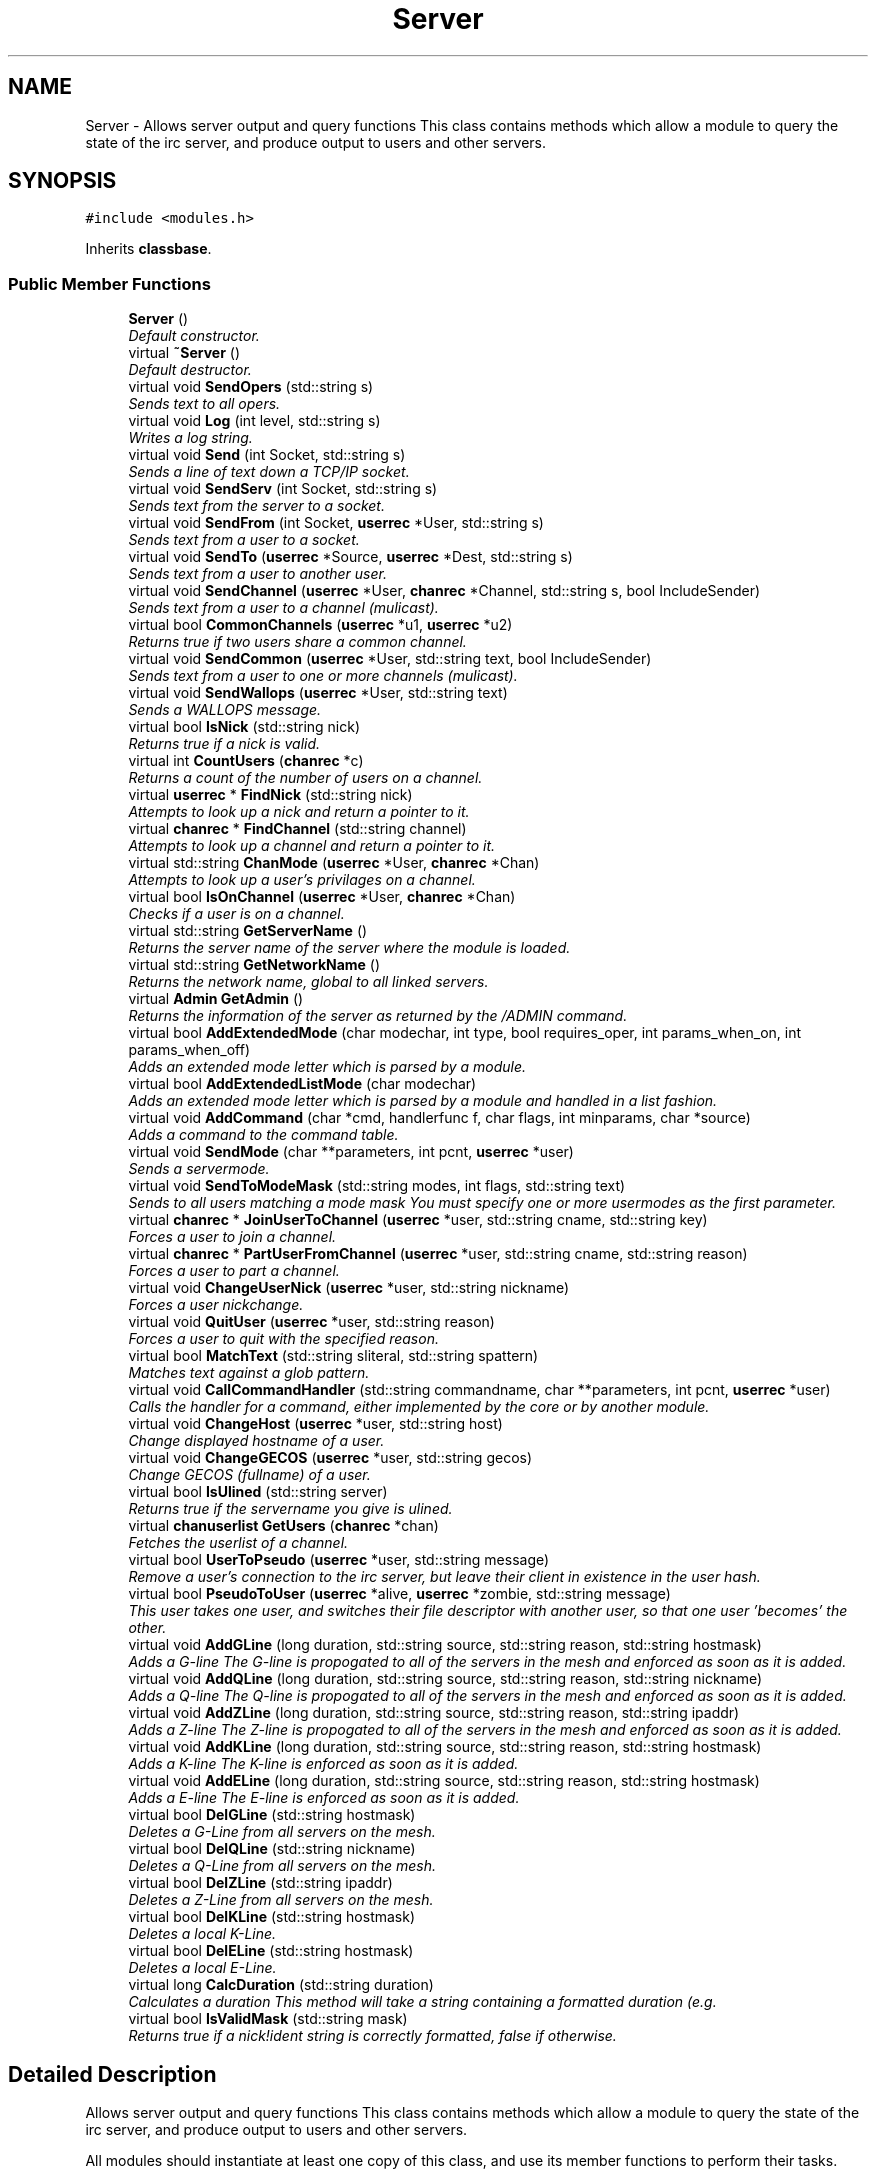 .TH "Server" 3 "14 Apr 2005" "InspIRCd" \" -*- nroff -*-
.ad l
.nh
.SH NAME
Server \- Allows server output and query functions This class contains methods which allow a module to query the state of the irc server, and produce output to users and other servers.  

.PP
.SH SYNOPSIS
.br
.PP
\fC#include <modules.h>\fP
.PP
Inherits \fBclassbase\fP.
.PP
.SS "Public Member Functions"

.in +1c
.ti -1c
.RI "\fBServer\fP ()"
.br
.RI "\fIDefault constructor. \fP"
.ti -1c
.RI "virtual \fB~Server\fP ()"
.br
.RI "\fIDefault destructor. \fP"
.ti -1c
.RI "virtual void \fBSendOpers\fP (std::string s)"
.br
.RI "\fISends text to all opers. \fP"
.ti -1c
.RI "virtual void \fBLog\fP (int level, std::string s)"
.br
.RI "\fIWrites a log string. \fP"
.ti -1c
.RI "virtual void \fBSend\fP (int Socket, std::string s)"
.br
.RI "\fISends a line of text down a TCP/IP socket. \fP"
.ti -1c
.RI "virtual void \fBSendServ\fP (int Socket, std::string s)"
.br
.RI "\fISends text from the server to a socket. \fP"
.ti -1c
.RI "virtual void \fBSendFrom\fP (int Socket, \fBuserrec\fP *User, std::string s)"
.br
.RI "\fISends text from a user to a socket. \fP"
.ti -1c
.RI "virtual void \fBSendTo\fP (\fBuserrec\fP *Source, \fBuserrec\fP *Dest, std::string s)"
.br
.RI "\fISends text from a user to another user. \fP"
.ti -1c
.RI "virtual void \fBSendChannel\fP (\fBuserrec\fP *User, \fBchanrec\fP *Channel, std::string s, bool IncludeSender)"
.br
.RI "\fISends text from a user to a channel (mulicast). \fP"
.ti -1c
.RI "virtual bool \fBCommonChannels\fP (\fBuserrec\fP *u1, \fBuserrec\fP *u2)"
.br
.RI "\fIReturns true if two users share a common channel. \fP"
.ti -1c
.RI "virtual void \fBSendCommon\fP (\fBuserrec\fP *User, std::string text, bool IncludeSender)"
.br
.RI "\fISends text from a user to one or more channels (mulicast). \fP"
.ti -1c
.RI "virtual void \fBSendWallops\fP (\fBuserrec\fP *User, std::string text)"
.br
.RI "\fISends a WALLOPS message. \fP"
.ti -1c
.RI "virtual bool \fBIsNick\fP (std::string nick)"
.br
.RI "\fIReturns true if a nick is valid. \fP"
.ti -1c
.RI "virtual int \fBCountUsers\fP (\fBchanrec\fP *c)"
.br
.RI "\fIReturns a count of the number of users on a channel. \fP"
.ti -1c
.RI "virtual \fBuserrec\fP * \fBFindNick\fP (std::string nick)"
.br
.RI "\fIAttempts to look up a nick and return a pointer to it. \fP"
.ti -1c
.RI "virtual \fBchanrec\fP * \fBFindChannel\fP (std::string channel)"
.br
.RI "\fIAttempts to look up a channel and return a pointer to it. \fP"
.ti -1c
.RI "virtual std::string \fBChanMode\fP (\fBuserrec\fP *User, \fBchanrec\fP *Chan)"
.br
.RI "\fIAttempts to look up a user's privilages on a channel. \fP"
.ti -1c
.RI "virtual bool \fBIsOnChannel\fP (\fBuserrec\fP *User, \fBchanrec\fP *Chan)"
.br
.RI "\fIChecks if a user is on a channel. \fP"
.ti -1c
.RI "virtual std::string \fBGetServerName\fP ()"
.br
.RI "\fIReturns the server name of the server where the module is loaded. \fP"
.ti -1c
.RI "virtual std::string \fBGetNetworkName\fP ()"
.br
.RI "\fIReturns the network name, global to all linked servers. \fP"
.ti -1c
.RI "virtual \fBAdmin\fP \fBGetAdmin\fP ()"
.br
.RI "\fIReturns the information of the server as returned by the /ADMIN command. \fP"
.ti -1c
.RI "virtual bool \fBAddExtendedMode\fP (char modechar, int type, bool requires_oper, int params_when_on, int params_when_off)"
.br
.RI "\fIAdds an extended mode letter which is parsed by a module. \fP"
.ti -1c
.RI "virtual bool \fBAddExtendedListMode\fP (char modechar)"
.br
.RI "\fIAdds an extended mode letter which is parsed by a module and handled in a list fashion. \fP"
.ti -1c
.RI "virtual void \fBAddCommand\fP (char *cmd, handlerfunc f, char flags, int minparams, char *source)"
.br
.RI "\fIAdds a command to the command table. \fP"
.ti -1c
.RI "virtual void \fBSendMode\fP (char **parameters, int pcnt, \fBuserrec\fP *user)"
.br
.RI "\fISends a servermode. \fP"
.ti -1c
.RI "virtual void \fBSendToModeMask\fP (std::string modes, int flags, std::string text)"
.br
.RI "\fISends to all users matching a mode mask You must specify one or more usermodes as the first parameter. \fP"
.ti -1c
.RI "virtual \fBchanrec\fP * \fBJoinUserToChannel\fP (\fBuserrec\fP *user, std::string cname, std::string key)"
.br
.RI "\fIForces a user to join a channel. \fP"
.ti -1c
.RI "virtual \fBchanrec\fP * \fBPartUserFromChannel\fP (\fBuserrec\fP *user, std::string cname, std::string reason)"
.br
.RI "\fIForces a user to part a channel. \fP"
.ti -1c
.RI "virtual void \fBChangeUserNick\fP (\fBuserrec\fP *user, std::string nickname)"
.br
.RI "\fIForces a user nickchange. \fP"
.ti -1c
.RI "virtual void \fBQuitUser\fP (\fBuserrec\fP *user, std::string reason)"
.br
.RI "\fIForces a user to quit with the specified reason. \fP"
.ti -1c
.RI "virtual bool \fBMatchText\fP (std::string sliteral, std::string spattern)"
.br
.RI "\fIMatches text against a glob pattern. \fP"
.ti -1c
.RI "virtual void \fBCallCommandHandler\fP (std::string commandname, char **parameters, int pcnt, \fBuserrec\fP *user)"
.br
.RI "\fICalls the handler for a command, either implemented by the core or by another module. \fP"
.ti -1c
.RI "virtual void \fBChangeHost\fP (\fBuserrec\fP *user, std::string host)"
.br
.RI "\fIChange displayed hostname of a user. \fP"
.ti -1c
.RI "virtual void \fBChangeGECOS\fP (\fBuserrec\fP *user, std::string gecos)"
.br
.RI "\fIChange GECOS (fullname) of a user. \fP"
.ti -1c
.RI "virtual bool \fBIsUlined\fP (std::string server)"
.br
.RI "\fIReturns true if the servername you give is ulined. \fP"
.ti -1c
.RI "virtual \fBchanuserlist\fP \fBGetUsers\fP (\fBchanrec\fP *chan)"
.br
.RI "\fIFetches the userlist of a channel. \fP"
.ti -1c
.RI "virtual bool \fBUserToPseudo\fP (\fBuserrec\fP *user, std::string message)"
.br
.RI "\fIRemove a user's connection to the irc server, but leave their client in existence in the user hash. \fP"
.ti -1c
.RI "virtual bool \fBPseudoToUser\fP (\fBuserrec\fP *alive, \fBuserrec\fP *zombie, std::string message)"
.br
.RI "\fIThis user takes one user, and switches their file descriptor with another user, so that one user 'becomes' the other. \fP"
.ti -1c
.RI "virtual void \fBAddGLine\fP (long duration, std::string source, std::string reason, std::string hostmask)"
.br
.RI "\fIAdds a G-line The G-line is propogated to all of the servers in the mesh and enforced as soon as it is added. \fP"
.ti -1c
.RI "virtual void \fBAddQLine\fP (long duration, std::string source, std::string reason, std::string nickname)"
.br
.RI "\fIAdds a Q-line The Q-line is propogated to all of the servers in the mesh and enforced as soon as it is added. \fP"
.ti -1c
.RI "virtual void \fBAddZLine\fP (long duration, std::string source, std::string reason, std::string ipaddr)"
.br
.RI "\fIAdds a Z-line The Z-line is propogated to all of the servers in the mesh and enforced as soon as it is added. \fP"
.ti -1c
.RI "virtual void \fBAddKLine\fP (long duration, std::string source, std::string reason, std::string hostmask)"
.br
.RI "\fIAdds a K-line The K-line is enforced as soon as it is added. \fP"
.ti -1c
.RI "virtual void \fBAddELine\fP (long duration, std::string source, std::string reason, std::string hostmask)"
.br
.RI "\fIAdds a E-line The E-line is enforced as soon as it is added. \fP"
.ti -1c
.RI "virtual bool \fBDelGLine\fP (std::string hostmask)"
.br
.RI "\fIDeletes a G-Line from all servers on the mesh. \fP"
.ti -1c
.RI "virtual bool \fBDelQLine\fP (std::string nickname)"
.br
.RI "\fIDeletes a Q-Line from all servers on the mesh. \fP"
.ti -1c
.RI "virtual bool \fBDelZLine\fP (std::string ipaddr)"
.br
.RI "\fIDeletes a Z-Line from all servers on the mesh. \fP"
.ti -1c
.RI "virtual bool \fBDelKLine\fP (std::string hostmask)"
.br
.RI "\fIDeletes a local K-Line. \fP"
.ti -1c
.RI "virtual bool \fBDelELine\fP (std::string hostmask)"
.br
.RI "\fIDeletes a local E-Line. \fP"
.ti -1c
.RI "virtual long \fBCalcDuration\fP (std::string duration)"
.br
.RI "\fICalculates a duration This method will take a string containing a formatted duration (e.g. \fP"
.ti -1c
.RI "virtual bool \fBIsValidMask\fP (std::string mask)"
.br
.RI "\fIReturns true if a nick!ident string is correctly formatted, false if otherwise. \fP"
.in -1c
.SH "Detailed Description"
.PP 
Allows server output and query functions This class contains methods which allow a module to query the state of the irc server, and produce output to users and other servers. 

All modules should instantiate at least one copy of this class, and use its member functions to perform their tasks. 
.PP
Definition at line 437 of file modules.h.
.SH "Constructor & Destructor Documentation"
.PP 
.SS "Server::Server ()"
.PP
Default constructor. Creates a Server object.Definition at line 345 of file modules.cpp.
.PP
.nf
346 {
347 }
.fi
.SS "Server::~\fBServer\fP ()\fC [virtual]\fP"
.PP
Default destructor. Destroys a Server object.Definition at line 349 of file modules.cpp.
.PP
.nf
350 {
351 }
.fi
.SH "Member Function Documentation"
.PP 
.SS "void Server::AddCommand (char * cmd, handlerfunc f, char flags, int minparams, char * source)\fC [virtual]\fP"
.PP
Adds a command to the command table. This allows modules to add extra commands into the command table. You must place a function within your module which is is of type handlerfunc:
.PP
typedef void (handlerfunc) (char**, int, userrec*); ... void \fBhandle_kill(char **parameters, int pcnt, userrec *user)\fP
.PP
When the command is typed, the parameters will be placed into the parameters array (similar to argv) and the parameter count will be placed into pcnt (similar to argv). There will never be any less parameters than the 'minparams' value you specified when creating the command. The *user parameter is the class of the user which caused the command to trigger, who will always have the flag you specified in 'flags' when creating the initial command. For example to create an oper only command create the commands with flags='o'. The source parameter is used for resource tracking, and should contain the name of your module (with file extension) e.g. 'm_blarp.so'. If you place the wrong identifier here, you can cause crashes if your module is unloaded.Definition at line 426 of file modules.cpp.
.PP
References createcommand().
.PP
.nf
427 {
428         createcommand(cmd,f,flags,minparams,source);
429 }
.fi
.SS "void Server::AddELine (long duration, std::string source, std::string reason, std::string hostmask)\fC [virtual]\fP"
.PP
Adds a E-line The E-line is enforced as soon as it is added. The duration must be in seconds, however you can use the \fBServer::CalcDuration\fP method to convert durations into the 1w2d3h3m6s format used by /GLINE etc. The source is an arbitary string used to indicate who or what sent the data, usually this is the nickname of a person, or a server name. Definition at line 644 of file modules.cpp.
.PP
References add_eline(), and duration().
.PP
.nf
645 {
646         add_eline(duration, source.c_str(), reason.c_str(), hostmask.c_str());
647 }
.fi
.SS "bool Server::AddExtendedListMode (char modechar)\fC [virtual]\fP"
.PP
Adds an extended mode letter which is parsed by a module and handled in a list fashion. This call is used to implement modes like +q and +a. The characteristics of these modes are as follows:
.PP
(1) They are ALWAYS on channels, not on users, therefore their type is MT_CHANNEL
.PP
(2) They always take exactly one parameter when being added or removed
.PP
(3) They can be set multiple times, usually on users in channels
.PP
(4) The mode and its parameter are NOT stored in the channels modes structure
.PP
It is down to the module handling the mode to maintain state and determine what 'items' (e.g. users, or a banlist) have the mode set on them, and process the modes at the correct times, e.g. during access checks on channels, etc. When the extended mode is triggered the OnExtendedMode method will be triggered as above. Note that the target you are given will be a channel, if for example your mode is set 'on a user' (in for example +a) you must use Server::Find to locate the user the mode is operating on. Your mode handler may return 1 to handle the mode AND tell the core to display the mode change, e.g. '+aaa one two three' in the case of the mode for 'two', or it may return -1 to 'eat' the mode change, so the above example would become '+aa one three' after processing.Definition at line 571 of file modules.cpp.
.PP
References DoAddExtendedMode(), ModeMakeList(), and MT_CHANNEL.
.PP
.nf
572 {
573         bool res = DoAddExtendedMode(modechar,MT_CHANNEL,false,1,1);
574         if (res)
575                 ModeMakeList(modechar);
576         return res;
577 }
.fi
.SS "bool Server::AddExtendedMode (char modechar, int type, bool requires_oper, int params_when_on, int params_when_off)\fC [virtual]\fP"
.PP
Adds an extended mode letter which is parsed by a module. This allows modules to add extra mode letters, e.g. +x for hostcloak. the 'type' parameter is either MT_CHANNEL, MT_CLIENT, or MT_SERVER, to indicate wether the mode is a channel mode, a client mode, or a server mode. requires_oper is used with MT_CLIENT type modes only to indicate the mode can only be set or unset by an oper. If this is used for MT_CHANNEL type modes it is ignored. params_when_on is the number of modes to expect when the mode is turned on (for type MT_CHANNEL only), e.g. with mode +k, this would have a value of 1. the params_when_off value has a similar value to params_when_on, except it indicates the number of parameters to expect when the mode is disabled. Modes which act in a similar way to channel mode +l (e.g. require a parameter to enable, but not to disable) should use this parameter. The function returns false if the mode is unavailable, and will not attempt to allocate another character, as this will confuse users. This also means that as only one module can claim a specific mode character, the core does not need to keep track of which modules own which modes, which speeds up operation of the server. In this version, a mode can have at most one parameter, attempting to use more parameters will have undefined effects.Definition at line 551 of file modules.cpp.
.PP
References DEBUG, DoAddExtendedMode(), MT_CLIENT, and MT_SERVER.
.PP
.nf
552 {
553         if (type == MT_SERVER)
554         {
555                 log(DEBUG,'*** API ERROR *** Modes of type MT_SERVER are reserved for future expansion');
556                 return false;
557         }
558         if (((params_when_on>0) || (params_when_off>0)) && (type == MT_CLIENT))
559         {
560                 log(DEBUG,'*** API ERROR *** Parameters on MT_CLIENT modes are not supported');
561                 return false;
562         }
563         if ((params_when_on>1) || (params_when_off>1))
564         {
565                 log(DEBUG,'*** API ERROR *** More than one parameter for an MT_CHANNEL mode is not yet supported');
566                 return false;
567         }
568         return DoAddExtendedMode(modechar,type,requires_oper,params_when_on,params_when_off);
569 }
.fi
.SS "void Server::AddGLine (long duration, std::string source, std::string reason, std::string hostmask)\fC [virtual]\fP"
.PP
Adds a G-line The G-line is propogated to all of the servers in the mesh and enforced as soon as it is added. The duration must be in seconds, however you can use the \fBServer::CalcDuration\fP method to convert durations into the 1w2d3h3m6s format used by /GLINE etc. The source is an arbitary string used to indicate who or what sent the data, usually this is the nickname of a person, or a server name.Definition at line 624 of file modules.cpp.
.PP
References add_gline(), and duration().
.PP
.nf
625 {
626         add_gline(duration, source.c_str(), reason.c_str(), hostmask.c_str());
627 }
.fi
.SS "void Server::AddKLine (long duration, std::string source, std::string reason, std::string hostmask)\fC [virtual]\fP"
.PP
Adds a K-line The K-line is enforced as soon as it is added. The duration must be in seconds, however you can use the \fBServer::CalcDuration\fP method to convert durations into the 1w2d3h3m6s format used by /GLINE etc. The source is an arbitary string used to indicate who or what sent the data, usually this is the nickname of a person, or a server name. Definition at line 639 of file modules.cpp.
.PP
References add_kline(), and duration().
.PP
.nf
640 {
641         add_kline(duration, source.c_str(), reason.c_str(), hostmask.c_str());
642 }
.fi
.SS "void Server::AddQLine (long duration, std::string source, std::string reason, std::string nickname)\fC [virtual]\fP"
.PP
Adds a Q-line The Q-line is propogated to all of the servers in the mesh and enforced as soon as it is added. The duration must be in seconds, however you can use the \fBServer::CalcDuration\fP method to convert durations into the 1w2d3h3m6s format used by /GLINE etc. The source is an arbitary string used to indicate who or what sent the data, usually this is the nickname of a person, or a server name. Definition at line 629 of file modules.cpp.
.PP
References add_qline(), and duration().
.PP
.nf
630 {
631         add_qline(duration, source.c_str(), reason.c_str(), nickname.c_str());
632 }
.fi
.SS "void Server::AddZLine (long duration, std::string source, std::string reason, std::string ipaddr)\fC [virtual]\fP"
.PP
Adds a Z-line The Z-line is propogated to all of the servers in the mesh and enforced as soon as it is added. The duration must be in seconds, however you can use the \fBServer::CalcDuration\fP method to convert durations into the 1w2d3h3m6s format used by /GLINE etc. The source is an arbitary string used to indicate who or what sent the data, usually this is the nickname of a person, or a server name. Definition at line 634 of file modules.cpp.
.PP
References add_zline(), and duration().
.PP
.nf
635 {
636         add_zline(duration, source.c_str(), reason.c_str(), ipaddr.c_str());
637 }
.fi
.SS "long Server::CalcDuration (std::string duration)\fC [virtual]\fP"
.PP
Calculates a duration This method will take a string containing a formatted duration (e.g. '1w2d') and return its value as a total number of seconds. This is the same function used internally by /GLINE etc to set the ban times.Definition at line 674 of file modules.cpp.
.PP
References duration().
.PP
.nf
675 {
676         return duration(delta.c_str());
677 }
.fi
.SS "void Server::CallCommandHandler (std::string commandname, char ** parameters, int pcnt, \fBuserrec\fP * user)\fC [virtual]\fP"
.PP
Calls the handler for a command, either implemented by the core or by another module. You can use this function to trigger other commands in the ircd, such as PRIVMSG, JOIN, KICK etc, or even as a method of callback. By defining command names that are untypeable for users on irc (e.g. those which contain a  or 
.br
) you may use them as callback identifiers. The first parameter to this method is the name of the command handler you wish to call, e.g. PRIVMSG. This will be a command handler previously registered by the core or wih \fBAddCommand()\fP. The second parameter is an array of parameters, and the third parameter is a count of parameters in the array. If you do not pass enough parameters to meet the minimum needed by the handler, the functiom will silently ignore it. The final parameter is the user executing the command handler, used for privilage checks, etc.Definition at line 416 of file modules.cpp.
.PP
.nf
417 {
418         call_handler(commandname.c_str(),parameters,pcnt,user);
419 }
.fi
.SS "void Server::ChangeGECOS (\fBuserrec\fP * user, std::string gecos)\fC [virtual]\fP"
.PP
Change GECOS (fullname) of a user. You should always call this method to change a user's GECOS rather than writing directly to the fullname member of userrec, as any change applied via this method will be propogated to any linked servers.Definition at line 504 of file modules.cpp.
.PP
References ChangeName().
.PP
.nf
505 {
506         ChangeName(user,gecos.c_str());
507 }
.fi
.SS "void Server::ChangeHost (\fBuserrec\fP * user, std::string host)\fC [virtual]\fP"
.PP
Change displayed hostname of a user. You should always call this method to change a user's host rather than writing directly to the dhost member of userrec, as any change applied via this method will be propogated to any linked servers.Definition at line 499 of file modules.cpp.
.PP
References ChangeDisplayedHost().
.PP
.nf
500 {
501         ChangeDisplayedHost(user,host.c_str());
502 }
.fi
.SS "void Server::ChangeUserNick (\fBuserrec\fP * user, std::string nickname)\fC [virtual]\fP"
.PP
Forces a user nickchange. This command works similarly to SVSNICK, and can be used to implement Q-lines etc. If you specify an invalid nickname, the nick change will be dropped and the target user will receive the error numeric for it.Definition at line 400 of file modules.cpp.
.PP
.nf
401 {
402         force_nickchange(user,nickname.c_str());
403 }
.fi
.SS "std::string Server::ChanMode (\fBuserrec\fP * User, \fBchanrec\fP * Chan)\fC [virtual]\fP"
.PP
Attempts to look up a user's privilages on a channel. This function will return a string containing either @, , +, or an empty string, representing the user's privilages upon the channel you specify.Definition at line 524 of file modules.cpp.
.PP
References cmode().
.PP
.nf
525 {
526         return cmode(User,Chan);
527 }
.fi
.SS "bool Server::CommonChannels (\fBuserrec\fP * u1, \fBuserrec\fP * u2)\fC [virtual]\fP"
.PP
Returns true if two users share a common channel. This method is used internally by the NICK and QUIT commands, and the \fBServer::SendCommon\fP method.Definition at line 477 of file modules.cpp.
.PP
References common_channels().
.PP
.nf
478 {
479         return (common_channels(u1,u2) != 0);
480 }
.fi
.SS "int Server::CountUsers (\fBchanrec\fP * c)\fC [virtual]\fP"
.PP
Returns a count of the number of users on a channel. This will NEVER be 0, as if the chanrec exists, it will have at least one user in the channel.Definition at line 579 of file modules.cpp.
.PP
.nf
580 {
581         return usercount(c);
582 }
.fi
.SS "bool Server::DelELine (std::string hostmask)\fC [virtual]\fP"
.PP
Deletes a local E-Line. Definition at line 669 of file modules.cpp.
.PP
References del_eline().
.PP
.nf
670 {
671         del_eline(hostmask.c_str());
672 }
.fi
.SS "bool Server::DelGLine (std::string hostmask)\fC [virtual]\fP"
.PP
Deletes a G-Line from all servers on the mesh. Definition at line 649 of file modules.cpp.
.PP
References del_gline().
.PP
.nf
650 {
651         del_gline(hostmask.c_str());
652 }
.fi
.SS "bool Server::DelKLine (std::string hostmask)\fC [virtual]\fP"
.PP
Deletes a local K-Line. Definition at line 664 of file modules.cpp.
.PP
References del_kline().
.PP
.nf
665 {
666         del_kline(hostmask.c_str());
667 }
.fi
.SS "bool Server::DelQLine (std::string nickname)\fC [virtual]\fP"
.PP
Deletes a Q-Line from all servers on the mesh. Definition at line 654 of file modules.cpp.
.PP
References del_qline().
.PP
.nf
655 {
656         del_qline(nickname.c_str());
657 }
.fi
.SS "bool Server::DelZLine (std::string ipaddr)\fC [virtual]\fP"
.PP
Deletes a Z-Line from all servers on the mesh. Definition at line 659 of file modules.cpp.
.PP
References del_zline().
.PP
.nf
660 {
661         del_zline(ipaddr.c_str());
662 }
.fi
.SS "\fBchanrec\fP * Server::FindChannel (std::string channel)\fC [virtual]\fP"
.PP
Attempts to look up a channel and return a pointer to it. This function will return NULL if the channel does not exist.Definition at line 519 of file modules.cpp.
.PP
.nf
520 {
521         return FindChan(channel.c_str());
522 }
.fi
.SS "\fBuserrec\fP * Server::FindNick (std::string nick)\fC [virtual]\fP"
.PP
Attempts to look up a nick and return a pointer to it. This function will return NULL if the nick does not exist.Definition at line 514 of file modules.cpp.
.PP
.nf
515 {
516         return Find(nick);
517 }
.fi
.SS "\fBAdmin\fP Server::GetAdmin ()\fC [virtual]\fP"
.PP
Returns the information of the server as returned by the /ADMIN command. See the \fBAdmin\fP class for further information of the return value. The members \fBAdmin::Nick\fP, \fBAdmin::Email\fP and \fBAdmin::Name\fP contain the information for the server where the module is loaded.Definition at line 544 of file modules.cpp.
.PP
.nf
545 {
546         return Admin(getadminname(),getadminemail(),getadminnick());
547 }
.fi
.SS "std::string Server::GetNetworkName ()\fC [virtual]\fP"
.PP
Returns the network name, global to all linked servers. Definition at line 539 of file modules.cpp.
.PP
.nf
540 {
541         return getnetworkname();
542 }
.fi
.SS "std::string Server::GetServerName ()\fC [virtual]\fP"
.PP
Returns the server name of the server where the module is loaded. Definition at line 534 of file modules.cpp.
.PP
.nf
535 {
536         return getservername();
537 }
.fi
.SS "\fBchanuserlist\fP Server::GetUsers (\fBchanrec\fP * chan)\fC [virtual]\fP"
.PP
Fetches the userlist of a channel. This function must be here and not a member of userrec or chanrec due to include constraints.Definition at line 381 of file modules.cpp.
.PP
References chanuserlist, clientlist, has_channel(), and isnick().
.PP
.nf
382 {
383         chanuserlist userl;
384         userl.clear();
385         for (user_hash::const_iterator i = clientlist.begin(); i != clientlist.end(); i++)
386         {
387                 if (i->second)
388                 {
389                         if (has_channel(i->second,chan))
390                         {
391                                 if (isnick(i->second->nick))
392                                 {
393                                         userl.push_back(i->second);
394                                 }
395                         }
396                 }
397         }
398         return userl;
399 }
.fi
.SS "bool Server::IsNick (std::string nick)\fC [virtual]\fP"
.PP
Returns true if a nick is valid. Nicks for unregistered connections will return false.Definition at line 509 of file modules.cpp.
.PP
References isnick().
.PP
.nf
510 {
511         return (isnick(nick.c_str()) != 0);
512 }
.fi
.SS "bool Server::IsOnChannel (\fBuserrec\fP * User, \fBchanrec\fP * Chan)\fC [virtual]\fP"
.PP
Checks if a user is on a channel. This function will return true or false to indicate if user 'User' is on channel 'Chan'.Definition at line 529 of file modules.cpp.
.PP
References has_channel().
.PP
.nf
530 {
531         return has_channel(User,Chan);
532 }
.fi
.SS "bool Server::IsUlined (std::string server)\fC [virtual]\fP"
.PP
Returns true if the servername you give is ulined. ULined servers have extra privilages. They are allowed to change nicknames on remote servers, change modes of clients which are on remote servers and set modes of channels where there are no channel operators for that channel on the ulined server, amongst other things. Ulined server data is also broadcast across the mesh at all times as opposed to selectively messaged in the case of normal servers, as many ulined server types (such as services) do not support meshed links and must operate in this manner.Definition at line 411 of file modules.cpp.
.PP
References is_uline().
.PP
.nf
412 {
413         return is_uline(server.c_str());
414 }
.fi
.SS "bool Server::IsValidMask (std::string mask)\fC [virtual]\fP"
.PP
Returns true if a nick!ident string is correctly formatted, false if otherwise. Definition at line 679 of file modules.cpp.
.PP
.nf
680 {
681         const char* dest = mask.c_str();
682         if (strchr(dest,'!')==0)
683                 return false;
684         if (strchr(dest,'@')==0)
685                 return false;
686         for (int i = 0; i < strlen(dest); i++)
687                 if (dest[i] < 32)
688                         return false;
689         for (int i = 0; i < strlen(dest); i++)
690                 if (dest[i] > 126)
691                         return false;
692         int c = 0;
693         for (int i = 0; i < strlen(dest); i++)
694                 if (dest[i] == '!')
695                         c++;
696         if (c>1)
697                 return false;
698         c = 0;
699         for (int i = 0; i < strlen(dest); i++)
700                 if (dest[i] == '@')
701                         c++;
702         if (c>1)
703                 return false;
704 
705         return true;
706 }
.fi
.SS "\fBchanrec\fP * Server::JoinUserToChannel (\fBuserrec\fP * user, std::string cname, std::string key)\fC [virtual]\fP"
.PP
Forces a user to join a channel. This is similar to svsjoin and can be used to implement redirection, etc. On success, the return value is a valid pointer to a chanrec* of the channel the user was joined to. On failure, the result is NULL.Definition at line 371 of file modules.cpp.
.PP
.nf
372 {
373         return add_channel(user,cname.c_str(),key.c_str(),true);
374 }
.fi
.SS "void Server::Log (int level, std::string s)\fC [virtual]\fP"
.PP
Writes a log string. This method writes a line of text to the log. If the level given is lower than the level given in the configuration, this command has no effect.Definition at line 421 of file modules.cpp.
.PP
.nf
422 {
423         log(level,'%s',s.c_str());
424 }
.fi
.SS "bool Server::MatchText (std::string sliteral, std::string spattern)\fC [virtual]\fP"
.PP
Matches text against a glob pattern. Uses the ircd's internal matching function to match string against a globbing pattern, e.g. *!*@*.com Returns true if the literal successfully matches the pattern, false if otherwise.Definition at line 358 of file modules.cpp.
.PP
.nf
359 {
360         char literal[MAXBUF],pattern[MAXBUF];
361         strlcpy(literal,sliteral.c_str(),MAXBUF);
362         strlcpy(pattern,spattern.c_str(),MAXBUF);
363         return match(literal,pattern);
364 }
.fi
.SS "\fBchanrec\fP * Server::PartUserFromChannel (\fBuserrec\fP * user, std::string cname, std::string reason)\fC [virtual]\fP"
.PP
Forces a user to part a channel. This is similar to svspart and can be used to implement redirection, etc. Although the return value of this function is a pointer to a channel record, the returned data is undefined and should not be read or written to. This behaviour may be changed in a future version.Definition at line 376 of file modules.cpp.
.PP
.nf
377 {
378         return del_channel(user,cname.c_str(),reason.c_str(),false);
379 }
.fi
.SS "bool Server::PseudoToUser (\fBuserrec\fP * alive, \fBuserrec\fP * zombie, std::string message)\fC [virtual]\fP"
.PP
This user takes one user, and switches their file descriptor with another user, so that one user 'becomes' the other. The user in 'alive' is booted off the server with the given message. The user referred to by 'zombie' should have previously been locked with Server::ZombifyUser, otherwise stale sockets and file descriptor leaks can occur. After this call, the pointer to alive will be invalid, and the pointer to zombie will be equivalent in effect to the old pointer to alive.Definition at line 594 of file modules.cpp.
.PP
References ucrec::channel, userrec::chans, chanrec::created, connection::fd, FD_MAGIC_NUMBER, connection::host, userrec::ident, chanrec::name, userrec::nick, chanrec::setby, chanrec::topic, and chanrec::topicset.
.PP
.nf
595 {
596         zombie->fd = alive->fd;
597         alive->fd = FD_MAGIC_NUMBER;
598         Write(zombie->fd,':%s!%s@%s NICK %s',alive->nick,alive->ident,alive->host,zombie->nick);
599         kill_link(alive,message.c_str());
600         for (int i = 0; i != MAXCHANS; i++)
601         {
602                 if (zombie->chans[i].channel != NULL)
603                 {
604                         if (zombie->chans[i].channel->name)
605                         {
606                                 chanrec* Ptr = zombie->chans[i].channel;
607                                 WriteFrom(zombie->fd,zombie,'JOIN %s',Ptr->name);
608                                 if (Ptr->topicset)
609                                 {
610                                         WriteServ(zombie->fd,'332 %s %s :%s', zombie->nick, Ptr->name, Ptr->topic);
611                                         WriteServ(zombie->fd,'333 %s %s %s %d', zombie->nick, Ptr->name, Ptr->setby, Ptr->topicset);
612                                 }
613                                 userlist(zombie,Ptr);
614                                 WriteServ(zombie->fd,'366 %s %s :End of /NAMES list.', zombie->nick, Ptr->name);
615                                 WriteServ(zombie->fd,'324 %s %s +%s',zombie->nick, Ptr->name,chanmodes(Ptr));
616                                 WriteServ(zombie->fd,'329 %s %s %d', zombie->nick, Ptr->name, Ptr->created);
617 
618                         }
619                 }
620         }
621 
622 }
.fi
.SS "void Server::QuitUser (\fBuserrec\fP * user, std::string reason)\fC [virtual]\fP"
.PP
Forces a user to quit with the specified reason. To the user, it will appear as if they typed /QUIT themselves, except for the fact that this function may bypass the quit prefix specified in the config file.
.PP
WARNING!
.PP
Once you call this function, userrec* user will immediately become INVALID. You MUST NOT write to, or read from this pointer after calling the QuitUser method UNDER ANY CIRCUMSTANCES! The best course of action after calling this method is to immediately bail from your handler.Definition at line 405 of file modules.cpp.
.PP
References userrec::nick, and send_network_quit().
.PP
.nf
406 {
407         send_network_quit(user->nick,reason.c_str());
408         kill_link(user,reason.c_str());
409 }
.fi
.SS "void Server::Send (int Socket, std::string s)\fC [virtual]\fP"
.PP
Sends a line of text down a TCP/IP socket. This method writes a line of text to an established socket, cutting it to 510 characters plus a carriage return and linefeed if required.Definition at line 436 of file modules.cpp.
.PP
.nf
437 {
438         Write(Socket,'%s',s.c_str());
439 }
.fi
.SS "void Server::SendChannel (\fBuserrec\fP * User, \fBchanrec\fP * Channel, std::string s, bool IncludeSender)\fC [virtual]\fP"
.PP
Sends text from a user to a channel (mulicast). This method writes a line of text to a channel, with the given user's nick/ident /host combination prepended, as used in PRIVMSG etc commands (see RFC 1459). If the IncludeSender flag is set, then the text is also sent back to the user from which it originated, as seen in MODE (see RFC 1459).Definition at line 465 of file modules.cpp.
.PP
.nf
466 {
467         if (IncludeSender)
468         {
469                 WriteChannel(Channel,User,'%s',s.c_str());
470         }
471         else
472         {
473                 ChanExceptSender(Channel,User,'%s',s.c_str());
474         }
475 }
.fi
.SS "void Server::SendCommon (\fBuserrec\fP * User, std::string text, bool IncludeSender)\fC [virtual]\fP"
.PP
Sends text from a user to one or more channels (mulicast). This method writes a line of text to all users which share a common channel with a given user, with the user's nick/ident/host combination prepended, as used in PRIVMSG etc commands (see RFC 1459). If the IncludeSender flag is set, then the text is also sent back to the user from which it originated, as seen in NICK (see RFC 1459). Otherwise, it is only sent to the other recipients, as seen in QUIT.Definition at line 482 of file modules.cpp.
.PP
.nf
483 {
484         if (IncludeSender)
485         {
486                 WriteCommon(User,'%s',text.c_str());
487         }
488         else
489         {
490                 WriteCommonExcept(User,'%s',text.c_str());
491         }
492 }
.fi
.SS "void Server::SendFrom (int Socket, \fBuserrec\fP * User, std::string s)\fC [virtual]\fP"
.PP
Sends text from a user to a socket. This method writes a line of text to an established socket, with the given user's nick/ident /host combination prepended, as used in PRIVSG etc commands (see RFC 1459)Definition at line 446 of file modules.cpp.
.PP
.nf
447 {
448         WriteFrom(Socket,User,'%s',s.c_str());
449 }
.fi
.SS "void Server::SendMode (char ** parameters, int pcnt, \fBuserrec\fP * user)\fC [virtual]\fP"
.PP
Sends a servermode. you must format the parameters array with the target, modes and parameters for those modes.
.PP
For example:
.PP
char *modes[3];
.PP
modes[0] = ChannelName;
.PP
modes[1] = '+o';
.PP
modes[2] = user->nick;
.PP
Srv->SendMode(modes,3,user);
.PP
The modes will originate from the server where the command was issued, however responses (e.g. numerics) will be sent to the user you provide as the third parameter. You must be sure to get the number of parameters correct in the pcnt parameter otherwise you could leave your server in an unstable state!Definition at line 431 of file modules.cpp.
.PP
References server_mode().
.PP
.nf
432 {
433         server_mode(parameters,pcnt,user);
434 }
.fi
.SS "void Server::SendOpers (std::string s)\fC [virtual]\fP"
.PP
Sends text to all opers. This method sends a server notice to all opers with the usermode +s.Definition at line 353 of file modules.cpp.
.PP
.nf
354 {
355         WriteOpers('%s',s.c_str());
356 }
.fi
.SS "void Server::SendServ (int Socket, std::string s)\fC [virtual]\fP"
.PP
Sends text from the server to a socket. This method writes a line of text to an established socket, with the servername prepended as used by numerics (see RFC 1459)Definition at line 441 of file modules.cpp.
.PP
.nf
442 {
443         WriteServ(Socket,'%s',s.c_str());
444 }
.fi
.SS "void Server::SendTo (\fBuserrec\fP * Source, \fBuserrec\fP * Dest, std::string s)\fC [virtual]\fP"
.PP
Sends text from a user to another user. This method writes a line of text to a user, with a user's nick/ident /host combination prepended, as used in PRIVMSG etc commands (see RFC 1459) If you specify NULL as the source, then the data will originate from the local server, e.g. instead of:
.PP
:user!ident TEXT
.PP
The format will become:
.PP
:localserver TEXT
.PP
Which is useful for numerics and server notices to single users, etc.Definition at line 451 of file modules.cpp.
.PP
References connection::fd.
.PP
.nf
452 {
453         if (!Source)
454         {
455                 // if source is NULL, then the message originates from the local server
456                 Write(Dest->fd,':%s %s',this->GetServerName().c_str(),s.c_str());
457         }
458         else
459         {
460                 // otherwise it comes from the user specified
461                 WriteTo(Source,Dest,'%s',s.c_str());
462         }
463 }
.fi
.SS "void Server::SendToModeMask (std::string modes, int flags, std::string text)\fC [virtual]\fP"
.PP
Sends to all users matching a mode mask You must specify one or more usermodes as the first parameter. These can be RFC specified modes such as +i, or module provided modes, including ones provided by your own module. In the second parameter you must place a flag value which indicates wether the modes you have given will be logically ANDed or OR'ed. You may use one of either WM_AND or WM_OR. for example, if you were to use:
.PP
Serv->SendToModeMask('xi', WM_OR, 'm00');
.PP
Then the text 'm00' will be sent to all users with EITHER mode x or i. Conversely if you used WM_AND, the user must have both modes set to receive the message.Definition at line 366 of file modules.cpp.
.PP
.nf
367 {
368         WriteMode(modes.c_str(),flags,'%s',text.c_str());
369 }
.fi
.SS "void Server::SendWallops (\fBuserrec\fP * User, std::string text)\fC [virtual]\fP"
.PP
Sends a WALLOPS message. This method writes a WALLOPS message to all users with the +w flag, originating from the specified user.Definition at line 494 of file modules.cpp.
.PP
.nf
495 {
496         WriteWallOps(User,false,'%s',text.c_str());
497 }
.fi
.SS "bool Server::UserToPseudo (\fBuserrec\fP * user, std::string message)\fC [virtual]\fP"
.PP
Remove a user's connection to the irc server, but leave their client in existence in the user hash. When you call this function, the user's file descriptor will be replaced with the value of FD_MAGIC_NUMBER and their old file descriptor will be closed. This idle client will remain until it is restored with a valid file descriptor, or is removed from IRC by an operator After this call, the pointer to user will be invalid.Definition at line 585 of file modules.cpp.
.PP
References connection::fd, FD_MAGIC_NUMBER, connection::host, and userrec::ident.
.PP
.nf
586 {
587         unsigned int old_fd = user->fd;
588         user->fd = FD_MAGIC_NUMBER;
589         Write(old_fd,'ERROR :Closing link (%s@%s) [%s]',user->ident,user->host,message.c_str());
590         close(old_fd);
591         shutdown (old_fd,2);
592 }
.fi


.SH "Author"
.PP 
Generated automatically by Doxygen for InspIRCd from the source code.
